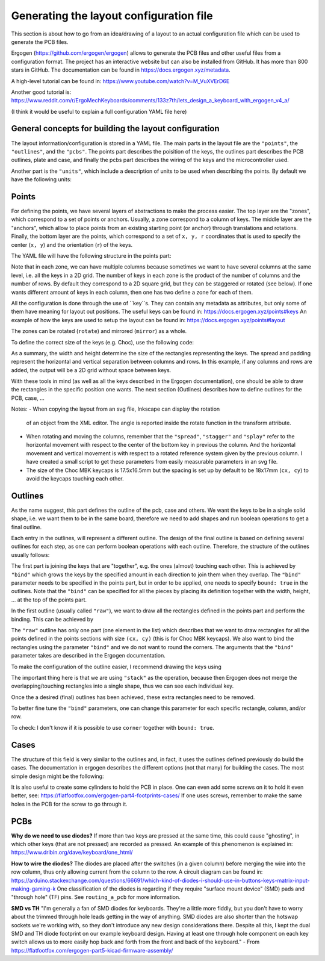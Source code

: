 Generating the layout configuration file
========================================

This section is about how to go from an idea/drawing of a layout to an actual 
configuration file which can be used to generate the PCB files. 

Ergogen (https://github.com/ergogen/ergogen) allows to generate the PCB files and other
useful files from a configuration format. The project has an interactive website but can 
also be installed from GitHub. It has more than 800 stars in GitHub. 
The documentation can be found in https://docs.ergogen.xyz/metadata. 

A high-level tutorial can be found in: https://www.youtube.com/watch?v=M_VuXVErD6E

Another good tutorial is: https://www.reddit.com/r/ErgoMechKeyboards/comments/133z7th/lets_design_a_keyboard_with_ergogen_v4_a/

(I think it would be useful to explain a full configuration YAML file here)


General concepts for building the layout configuration
------------------------------------------------------

The layout information/configuration is stored in a YAML file. 
The main parts in the layout file are the ``"points"``, the ``"outlines"``,
and the ``"pcbs"``. 
The points part describes the poisition of the keys, the outlines
part describes the PCB outlines, plate and case, and finally the pcbs part
describes the wiring of the keys and the microcontroller used.

Another part is the ``"units"``, which include a description of units to 
be used when describing the points. By default we have the following units:

.. code:

   U: 19.05 # 19.05mm MX spacing
   u: 19 # 19mm MX spacing
   cx: 18 # 18mm Choc X spacing
   cy: 17 # 17mm Choc Y spacing


Points
------

For defining the points, we have several layers of abstractions to make the
process easier. The top layer are the "zones", which correspond to a set of 
points or anchors. Usually, a zone correspond to a column of keys.
The middle layer are the "anchors", which allow to place points from an 
existing starting point (or anchor) through translations and rotations.
Finally, the bottom layer are the points, which correspond to a set of
``x, y, r`` coordinates that is used to specify the center (``x, y``)
and the orientation (``r``) of the keys. 

The YAML file will have the following structure in the points part:

.. code:

   points:
     zones:
       <zone_name>: # A unique key for each zone
         anchor: # Optional anchor to position the zone, default = [0, 0, 0°]
         columns: 
           <column_name>: # A unique key for each column within the zone
             rows:
               <row_name>: <defs> # Key-level attributes set here apply to this key alone
             key: <defs> # Key-level attributes set here apply to the whole column
         rows:
           <row_name>: <defs> # Key-level attributes set here apply to the whole row
         key: <defs> # Key-level attributes set here apply to the whole zone
     key: <defs> # Key-level attributes set here apply to ALL zones


Note that in each zone, we can have multiple columns because sometimes we
want to have several columns at the same level, i.e. all the keys in a 2D grid.
The number of keys in each zone is the product of the number of columns and
the number of rows. By default they correspond to a 2D square grid, but they can be 
staggered or rotated (see below). If one wants different amount of keys in
each column, then one has two define a zone for each of them.

All the configuration is done through the use of ``key``s. They can contain any
metadata as attributes, but only some of them have meaning for layout out positions.
The useful keys can be found in: https://docs.ergogen.xyz/points#keys
An example of how the keys are used to setup the layout can be found in:
https://docs.ergogen.xyz/points#layout

The zones can be rotated (``rotate``) and mirrored (``mirror``) as a whole.

To define the correct size of the keys (e.g. Choc), use the following code:

.. code:
     
   points:
     key:
       width: cx
       height: cy
       spread: cx
       padding: cy
     zones:

As a summary, the width and height determine the size of the rectangles
representing the keys. The spread and padding represent the horizontal and
vertical separation between columns and rows. In this example, if any columns
and rows are added, the output will be a 2D grid without space between keys. 

With these tools in mind (as well as all the keys described in the Ergogen
documentation), one should be able to draw the rectangles in the specific
position one wants. 
The next section (Outlines) describes how to define outlines for the PCB, 
case, ...

Notes:
- When copying the layout from an svg file, Inkscape can display the rotation
  of an object from the XML editor. The angle is reported inside the rotate
  function in the transform attribute.
- When rotating and moving the columns, remember that the ``"spread"``, 
  ``"stagger"`` and ``"splay"`` refer to the horizontal movement with respect 
  to the center of the bottom key in previous the column. And the horizontal
  movement and vertical movement is with respect to a rotated reference system
  given by the previous column. I have created a small script to get these
  parameters from easily measurable parameters in an svg file.
- The size of the Choc MBK keycaps is 17.5x16.5mm but the spacing is set up by 
  default to be 18x17mm (``cx, cy``) to avoid the keycaps touching each other. 


Outlines
--------

As the name suggest, this part defines the outline of the pcb, case and others. 
We want the keys to be in a single solid shape, i.e. we want them to be in the same board,
therefore we need to add shapes and run boolean operations to get a final outline.

Each entry in the outlines, will represent a different outline. The design of the
final outline is based on defining several outlines for each step, as one can 
perform boolean operations with each outline. Therefore, the structure of the 
outlines usually follows:

.. code:

   outlines:
     raw:
       ...
     first:
       ...
     second:
       ...
     final:
       ...

The first part is joining the keys that are "together", e.g. the ones (almost)
touching each other. This is achieved by ``"bind"`` which grows the keys by
the specified amount in each direction to join them when they overlap. 
The ``"bind"`` parameter needs to be specified in the points part, but in order
to be applied, one needs to specify ``bound: true`` in the outlines. 
Note that the ``"bind"`` can be specified for all the pieces by placing
its definition together with the width, height, ... at the top of the points part.

In the first outline (usually called ``"raw"``), we want to draw all the rectangles
defined in the points part and perform the binding. This can be achieved by

.. code:

   raw:
     - what: rectangle
       where: true
       bound: true
       size: [cx, cy]
       corner: 0

The ``"raw"`` outline has only one part (one element in the list) which describes
that we want to draw rectangles for all the points defined in the points sections
with size ``(cx, cy)`` (this is for Choc MBK keycaps). We also want to bind the
rectangles using the parameter ``"bind"`` and we do not want to round the corners.
The arguments that the ``"bind"`` parameter takes are described in the Ergogen 
documentation.

To make the configuration of the outline easier, I recommend drawing the
keys using

.. code:

   keys:
    - what: rectangle
      where: true
      size: [cx, cy]
      operation: stack

The important thing here is that we are using ``"stack"`` as the operation, 
because then Ergogen does not merge the overlapping/touching rectangles
into a single shape, thus we can see each individual key. 

Once the a desired (final) outlines has been achieved, these extra rectangles
need to be removed.

To better fine tune the ``"bind"`` parameters, one can change this parameter
for each specific rectangle, column, and/or row.

To check: I don't know if it is possible to use ``corner`` together with ``bound: true``.


Cases
-----

The structure of this field is very similar to the outlines and, in fact,
it uses the outlines defined previously do build the cases. 
The documentation in ergogen describes the different options (not that many)
for building the cases. 
The most simple design might be the following:

.. code:

   outlines:
     final: ...
     outer:
       what: outline
       name: final
       expand: 3 # thickness of the case walls (in mm)

   cases:
     my_case:
       - what: outline
         name: outer
         extrude: 10 # height of the whole case
       - what: outline
         name: final
         extrude: 8 # 10 - 8 = 2 mm thickness of the case bottom
         shift: [0, 0, 2] # move this piece up the thickness of the case bottom
         operation: subtract

It is also useful to create some cylinders to hold the PCB in place.
One can even add some screws on it to hold it even better, see:
https://flatfootfox.com/ergogen-part4-footprints-cases/
If one uses screws, remember to make the same holes in the PCB for the
screw to go through it.


PCBs
----


**Why do we need to use diodes?**
If more than two keys are pressed at the same time, this could cause "ghosting",
in which other keys (that are not pressed) are recorded as pressed. 
An example of this phenomenon is explained in:
https://www.dribin.org/dave/keyboard/one_html/

**How to wire the diodes?**
The diodes are placed after the switches (in a given column) before merging
the wire into the row column, thus only allowing current from the column
to the row. A circuit diagram can be found in:
https://arduino.stackexchange.com/questions/66691/which-kind-of-diodes-i-should-use-in-buttons-keys-matrix-input-making-gaming-k
One classification of the diodes is regarding if they require
"surface mount device" (SMD) pads and "through hole" (TF) pins.
See ``routing_a_pcb`` for more information.

**SMD vs TH**
"I'm generally a fan of SMD diodes for keyboards. They're a little more fiddly,
but you don't have to worry about the trimmed through hole leads getting in 
the way of anything. SMD diodes are also shorter than the hotswap sockets we're
working with, so they don't introduce any new design considerations there.
Despite all this, I kept the dual SMD and TH diode footprint on our example keyboard design.
Having at least one through hole component on each key switch allows us to 
more easily hop back and forth from the front and back of the keyboard."
- From https://flatfootfox.com/ergogen-part5-kicad-firmware-assembly/

